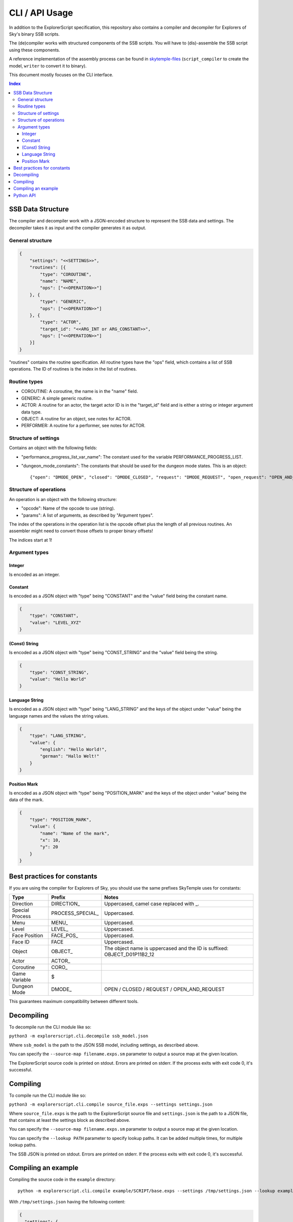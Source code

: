 CLI / API Usage
===============

In addition to the ExplorerScript specification, this repository also contains
a compiler and decompiler for Explorers of Sky's binary SSB scripts.

The (de)compiler works with structured components of the SSB scripts.
You will have to (dis)-assemble the SSB script using these components.

A reference implementation of the assembly process can be found in
`skytemple-files`_ (``script_compiler`` to create the model, ``writer`` to convert it
to binary).

This document mostly focuses on the CLI interface.

.. _skytemple-files: https://github.com/SkyTemple/skytemple-files/blob/master/skytemple_files/script/ssb

..  contents:: Index
    :depth: 3

SSB Data Structure
------------------
The compiler and decompiler work with a JSON-encoded structure to represent
the SSB data and settings. The decompiler takes it as input and the compiler
generates it as output.

General structure
~~~~~~~~~~~~~~~~~

.. code:: json

    {
        "settings": "<<SETTINGS>>",
        "routines": [{
            "type": "COROUTINE",
            "name": "NAME",
            "ops": ["<<OPERATION>>"]
        }, {
            "type": "GENERIC",
            "ops": ["<<OPERATION>>"]
        }, {
            "type": "ACTOR",
            "target_id": "<<ARG_INT or ARG_CONSTANT>>",
            "ops": ["<<OPERATION>>"]
        }]
    }

"routines" contains the routine specification. All routine types have
the "ops" field, which contains a list of SSB operations.
The ID of routines is the index in the list of routines.

Routine types
~~~~~~~~~~~~~

- COROUTINE: A coroutine, the name is in the "name" field.
- GENERIC: A simple generic routine.
- ACTOR: A routine for an actor, the target actor ID is in the "target_id" field and is either a string or integer argument data type.
- OBJECT: A routine for an object, see notes for ACTOR.
- PERFORMER: A routine for a performer, see notes for ACTOR.

Structure of settings
~~~~~~~~~~~~~~~~~~~~~
Contains an object with the following fields:

- "performance_progress_list_var_name": The constant used for the variable
  PERFORMANCE_PROGRESS_LIST.
- "dungeon_mode_constants": The constants that should be used for the dungeon mode states. This is an object::

  {"open": "DMODE_OPEN", "closed": "DMODE_CLOSED", "request": "DMODE_REQUEST", "open_request": "OPEN_AND_REQUEST"}

Structure of operations
~~~~~~~~~~~~~~~~~~~~~~~
An operation is an object with the following structure:

- "opcode": Name of the opcode to use (string).
- "params": A list of arguments, as described by "Argument types".

The index of the operations in the operation list is the opcode offset
plus the length of all previous routines. An assembler might need
to convert those offsets to proper binary offsets!

The indices start at 1!

Argument types
~~~~~~~~~~~~~~

Integer
#######
Is encoded as an integer.

Constant
########
Is encoded as a JSON object with "type" being "CONSTANT"
and the "value" field being the constant name.

.. code:: json

    {
        "type": "CONSTANT",
        "value": "LEVEL_XYZ"
    }

(Const) String
##############
Is encoded as a JSON object with "type" being "CONST_STRING"
and the "value" field being the string.

.. code:: json

    {
        "type": "CONST_STRING",
        "value": "Hello World"
    }

Language String
###############
Is encoded as a JSON object with "type" being "LANG_STRING"
and the keys of the object under "value"
being the language names and the values the string values.

.. code:: json

    {
        "type": "LANG_STRING",
        "value": {
            "english": "Hello World!",
            "german": "Hallo Welt!"
        }
    }

Position Mark
#############
Is encoded as a JSON object with "type" being "POSITION_MARK"
and the keys of the object under "value" being the data of the mark.

.. code:: json

    {
        "type": "POSITION_MARK",
        "value": {
            "name": "Name of the mark",
            "x": 10,
            "y": 20
        }
    }

Best practices for constants
----------------------------
If you are using the compiler for Explorers of Sky, you
should use the same prefixes SkyTemple uses for constants:

+-----------------+-------------------+--------------------------------------------------------------------------+
| Type            | Prefix            | Notes                                                                    |
+=================+===================+==========================================================================+
| Direction       | DIRECTION\_       | Uppercased, camel case replaced with _.                                  |
+-----------------+-------------------+--------------------------------------------------------------------------+
| Special Process | PROCESS_SPECIAL\_ | Uppercased.                                                              |
+-----------------+-------------------+--------------------------------------------------------------------------+
| Menu            | MENU\_            | Uppercased.                                                              |
+-----------------+-------------------+--------------------------------------------------------------------------+
| Level           | LEVEL\_           | Uppercased.                                                              |
+-----------------+-------------------+--------------------------------------------------------------------------+
| Face Position   | FACE_POS\_        | Uppercased.                                                              |
+-----------------+-------------------+--------------------------------------------------------------------------+
| Face ID         | FACE              | Uppercased.                                                              |
+-----------------+-------------------+--------------------------------------------------------------------------+
| Object          | OBJECT\_          | The object name is uppercased and the ID is suffixed: OBJECT_D01P11B2_12 |
+-----------------+-------------------+--------------------------------------------------------------------------+
| Actor           | ACTOR\_           |                                                                          |
+-----------------+-------------------+--------------------------------------------------------------------------+
| Coroutine       | CORO\_            |                                                                          |
+-----------------+-------------------+--------------------------------------------------------------------------+
| Game Variable   | $                 |                                                                          |
+-----------------+-------------------+--------------------------------------------------------------------------+
| Dungeon Mode    | DMODE\_           | OPEN / CLOSED / REQUEST / OPEN_AND_REQUEST                               |
+-----------------+-------------------+--------------------------------------------------------------------------+

This guarantees maximum compatibility between different tools.

Decompiling
-----------
To decompile run the CLI module like so:

``python3 -m explorerscript.cli.decompile ssb_model.json``

Where ``ssb_model`` is the path to the JSON SSB model, including settings,
as described above.

You can specify the ``--source-map filename.exps.sm`` parameter to
output a source map at the given location.

The ExplorerScript source code is printed on stdout. Errors are printed on stderr. If
the process exits with exit code 0, it's successful.

Compiling
---------
To compile run the CLI module like so:

``python3 -m explorerscript.cli.compile source_file.exps --settings settings.json``

Where ``source_file.exps`` is the path to the ExplorerScript source
file and ``settings.json`` is the path to a JSON file, that contains
at least the settings block as described above.

You can specify the ``--source-map filename.exps.sm`` parameter to
output a source map at the given location.

You can specify the ``--lookup PATH`` parameter to specify lookup paths.
It can be added multiple times, for multiple lookup paths.

The SSB JSON is printed on stdout. Errors are printed on stderr. If
the process exits with exit code 0, it's successful.

Compiling an example
--------------------

Compiling the source code in the ``example`` directory::

  python -m explorerscript.cli.compile example/SCRIPT/base.exps --settings /tmp/settings.json --lookup example/macros

With ``/tmp/settings.json`` having the following content:

.. code:: json

    {
      "settings": {
        "performance_progress_list_var_name": "$PERFORMANCE_PROGRESS_LIST",
        "dungeon_mode_constants": {
          "open": "DMODE_OPEN",
          "closed": "DMODE_CLOSED",
          "request": "DMODE_REQUEST",
          "open_request": "OPEN_AND_REQUEST"
        }
      }
    }


Output:

.. code:: json

    {
      "settings": {
        "performance_progress_list_var_name": "$PERFORMANCE_PROGRESS_LIST",
        "dungeon_mode_constants": {
          "open": "DMODE_OPEN",
          "closed": "DMODE_CLOSED",
          "request": "DMODE_REQUEST",
          "open_request": "OPEN_AND_REQUEST"
        }
      },
      "routines": [
        {
          "type": "GENERIC",
          "ops": [
            {
              "opcode": "debug_Print",
              "params": [
                {
                  "type": "CONST_STRING",
                  "value": "Before Macro"
                }
              ]
            },
            {
              "opcode": "debug_Print",
              "params": [
                {
                  "type": "CONST_STRING",
                  "value": "Begin LocalMacro"
                }
              ]
            },
            {
              "opcode": "vars",
              "params": [
                {
                  "type": "POSITION_MARK",
                  "value": {
                    "name": "PositionName",
                    "x": "10",
                    "y": "10.5"
                  }
                },
                2,
                3,
                {
                  "type": "CONST_STRING",
                  "value": "String"
                }
              ]
            },
            {
              "opcode": "vars_in_remote_macro",
              "params": [
                2,
                {
                  "type": "CONST_STRING",
                  "value": "String"
                },
                {
                  "type": "CONSTANT",
                  "value": "$notAvailable"
                }
              ]
            },
            {
              "opcode": "debug_Print",
              "params": [
                {
                  "type": "CONST_STRING",
                  "value": "BELOW IS A TEST RETURN"
                }
              ]
            },
            {
              "opcode": "BranchValue",
              "params": [
                {
                  "type": "CONSTANT",
                  "value": "$TEST_VAR"
                },
                4,
                3,
                8
              ]
            },
            {
              "opcode": "Jump",
              "params": [
                10
              ]
            },
            {
              "opcode": "print",
              "params": [
                {
                  "type": "CONST_STRING",
                  "value": "The variable is smaller"
                }
              ]
            },
            {
              "opcode": "Jump",
              "params": [
                11
              ]
            },
            {
              "opcode": "vars_in_remote_macro2",
              "params": [
                {
                  "type": "CONST_STRING",
                  "value": "from remote_macro"
                },
                {
                  "type": "CONST_STRING",
                  "value": "String"
                },
                {
                  "type": "CONSTANT",
                  "value": "$notAvailable"
                }
              ]
            },
            {
              "opcode": "debug_Print",
              "params": [
                {
                  "type": "CONST_STRING",
                  "value": "REMOTE2 SHOULD END HERE"
                }
              ]
            },
            {
              "opcode": "debug_Print",
              "params": [
                {
                  "type": "CONST_STRING",
                  "value": "macro_in_macros_2"
                }
              ]
            },
            {
              "opcode": "NUMBER_TWO_im_in_macros_2",
              "params": []
            },
            {
              "opcode": "NUMBER_ONE_im_in_macros_2",
              "params": []
            },
            {
              "opcode": "debug_Print",
              "params": [
                {
                  "type": "CONST_STRING",
                  "value": "End LocalMacro"
                }
              ]
            },
            {
              "opcode": "debug_Print",
              "params": [
                {
                  "type": "CONST_STRING",
                  "value": "Begin LocalMacro"
                }
              ]
            },
            {
              "opcode": "vars",
              "params": [
                10,
                9,
                8,
                {
                  "type": "CONST_STRING",
                  "value": "Another one"
                }
              ]
            },
            {
              "opcode": "vars_in_remote_macro",
              "params": [
                9,
                {
                  "type": "CONST_STRING",
                  "value": "Another one"
                },
                {
                  "type": "CONSTANT",
                  "value": "$notAvailable"
                }
              ]
            },
            {
              "opcode": "debug_Print",
              "params": [
                {
                  "type": "CONST_STRING",
                  "value": "BELOW IS A TEST RETURN"
                }
              ]
            },
            {
              "opcode": "BranchValue",
              "params": [
                {
                  "type": "CONSTANT",
                  "value": "$TEST_VAR"
                },
                4,
                3,
                22
              ]
            },
            {
              "opcode": "Jump",
              "params": [
                24
              ]
            },
            {
              "opcode": "print",
              "params": [
                {
                  "type": "CONST_STRING",
                  "value": "The variable is smaller"
                }
              ]
            },
            {
              "opcode": "Jump",
              "params": [
                25
              ]
            },
            {
              "opcode": "vars_in_remote_macro2",
              "params": [
                {
                  "type": "CONST_STRING",
                  "value": "from remote_macro"
                },
                {
                  "type": "CONST_STRING",
                  "value": "Another one"
                },
                {
                  "type": "CONSTANT",
                  "value": "$notAvailable"
                }
              ]
            },
            {
              "opcode": "debug_Print",
              "params": [
                {
                  "type": "CONST_STRING",
                  "value": "REMOTE2 SHOULD END HERE"
                }
              ]
            },
            {
              "opcode": "debug_Print",
              "params": [
                {
                  "type": "CONST_STRING",
                  "value": "macro_in_macros_2"
                }
              ]
            },
            {
              "opcode": "NUMBER_TWO_im_in_macros_2",
              "params": []
            },
            {
              "opcode": "NUMBER_ONE_im_in_macros_2",
              "params": []
            },
            {
              "opcode": "debug_Print",
              "params": [
                {
                  "type": "CONST_STRING",
                  "value": "End LocalMacro"
                }
              ]
            },
            {
              "opcode": "debug_Print",
              "params": [
                {
                  "type": "CONST_STRING",
                  "value": "After Macro"
                }
              ]
            }
          ]
        },
        {
          "type": "ACTOR",
          "target_id": "TEST",
          "ops": [
            {
              "opcode": "test_actor",
              "params": []
            }
          ]
        },
        {
          "type": "ACTOR",
          "target_id": 2,
          "ops": [
            {
              "opcode": "test_actor_id",
              "params": []
            }
          ]
        }
      ]
    }

Python API
----------

The Python API mostly works the same way as the CLI interface.

However the settings are provided as arguments to the compiling/decompiling
classes and the routine data is split into three separate lists:

- Named coroutines: The names of the coroutines on the indexed position, None
  for all regular routines.
- Routine Info: ``SsbRoutineInfo`` objects describing the type and target of the routine.
- Routine Ops: A list of ``SsbOperation``. Each operation has a named opcode
  with it's ID field being ignored (-1 generated by compiler). The parameter
  list contains objects of the types described by ``SsbOpParam``, they correspond
  to the JSON types described above.

The indices of the lists are the routine IDs.

The compiler is at ``explorerscript.ssb_converting.ssb_compiler.ExplorerScriptSsbCompiler``
and the decompiler at ``explorerscript.ssb_converting.ssb_decompiler.ExplorerScriptSsbDecompiler``.
